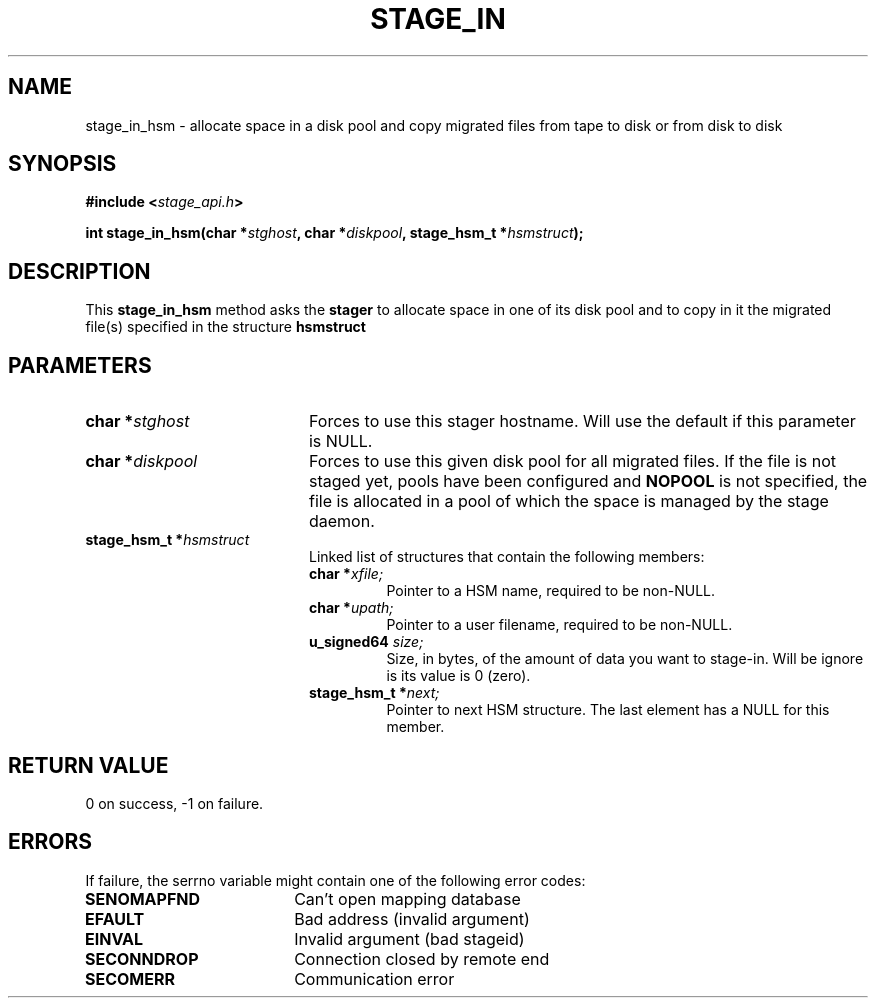 .\" $Id: stage_in.man,v 1.1 2000/05/15 13:41:20 jdurand Exp $
.\"
.\" @(#)$RCSfile: stage_in.man,v $ $Revision: 1.1 $ $Date: 2000/05/15 13:41:20 $ CERN IT-PDP/DM Jean-Damien Durand
.\" Copyright (C) 2000 by CERN/IT/PDP/DM
.\" All rights reserved
.\"
.TH STAGE_IN "3" "$Date: 2000/05/15 13:41:20 $" "CASTOR" "Stage Library Functions"
.SH NAME
stage_in_hsm \- allocate space in a disk pool and copy migrated files from tape to disk or from disk to disk

.SH SYNOPSIS
.BI "#include <" stage_api.h ">"
.sp
.BI "int stage_in_hsm(char *" stghost ", char *" diskpool ", stage_hsm_t *" hsmstruct ");"

.SH DESCRIPTION
This \fBstage_in_hsm\fP method asks the \fBstager\fP to allocate space in one of its disk pool and to copy in it the migrated file(s) specified in the structure \fBhsmstruct\fP

.SH PARAMETERS
.TP 2.0i
.BI "char *" stghost
Forces to use this stager hostname. Will use the default if this parameter is NULL.
.TP
.BI "char *" diskpool
Forces to use this given disk pool for all migrated files. If the file is not staged yet, pools have been configured and
.B "NOPOOL"
is not specified, the file is allocated in a pool of which the space is managed by the stage daemon.
.TP
.BI "stage_hsm_t *" hsmstruct
Linked list of structures that contain the following members:
.RS
.TP
.BI "char *" xfile;
Pointer to a HSM name, required to be non-NULL.
.TP
.BI "char *" upath;
Pointer to a user filename, required to be non-NULL.
.TP
.BI "u_signed64 " size;
Size, in bytes, of the amount of data you want to stage-in. Will be ignore is its value is 0 (zero).
.TP
.BI "stage_hsm_t *" next;
Pointer to next HSM structure. The last element has a NULL for this member.
.RE

.SH RETURN VALUE
0 on success, -1 on failure.

.SH ERRORS
If failure, the serrno variable might contain one of the following error codes:
.TP 1.9i
.B SENOMAPFND
Can't open mapping database
.TP
.B EFAULT
Bad address (invalid argument)
.TP
.B EINVAL
Invalid argument (bad stageid)
.TP
.B SECONNDROP
Connection closed by remote end
.TP
.B SECOMERR
Communication error
